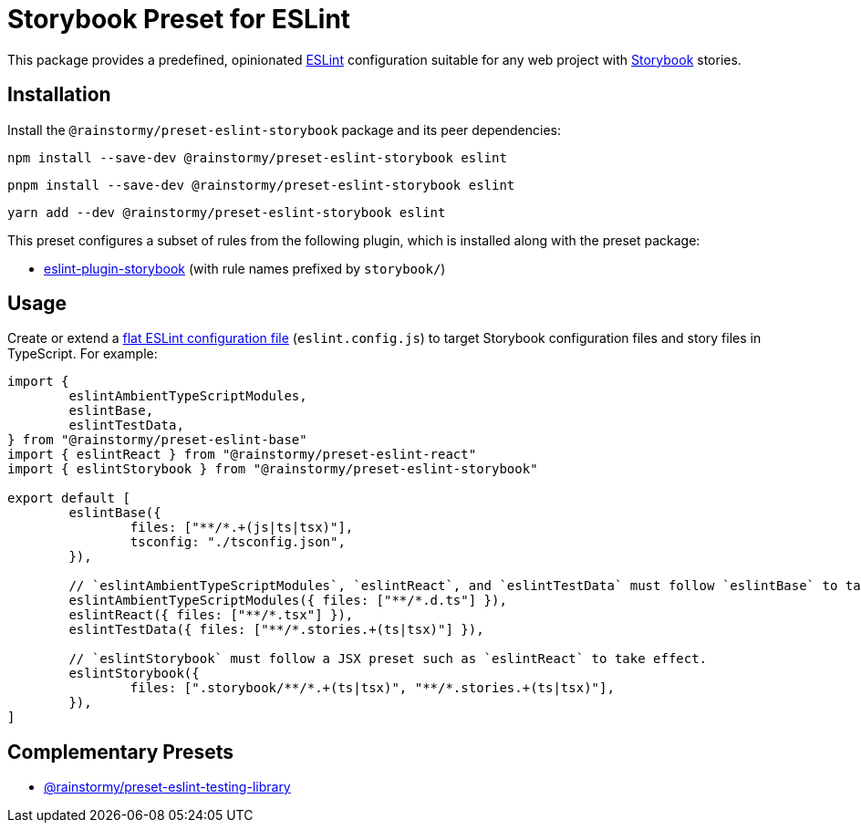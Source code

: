 = Storybook Preset for ESLint
:experimental:
:source-highlighter: highlight.js

This package provides a predefined, opinionated https://eslint.org[ESLint] configuration suitable for any web project with https://storybook.js.org[Storybook] stories.

== Installation
Install the `@rainstormy/preset-eslint-storybook` package and its peer dependencies:

[source,shell]
----
npm install --save-dev @rainstormy/preset-eslint-storybook eslint
----

[source,shell]
----
pnpm install --save-dev @rainstormy/preset-eslint-storybook eslint
----

[source,shell]
----
yarn add --dev @rainstormy/preset-eslint-storybook eslint
----

This preset configures a subset of rules from the following plugin, which is installed along with the preset package:

* https://github.com/storybookjs/eslint-plugin-storybook[eslint-plugin-storybook] (with rule names prefixed by `storybook/`)

== Usage
Create or extend a https://eslint.org/docs/latest/use/configure/configuration-files-new[flat ESLint configuration file] (`eslint.config.js`) to target Storybook configuration files and story files in TypeScript.
For example:

[source,javascript]
----
import {
	eslintAmbientTypeScriptModules,
	eslintBase,
	eslintTestData,
} from "@rainstormy/preset-eslint-base"
import { eslintReact } from "@rainstormy/preset-eslint-react"
import { eslintStorybook } from "@rainstormy/preset-eslint-storybook"

export default [
	eslintBase({
		files: ["**/*.+(js|ts|tsx)"],
		tsconfig: "./tsconfig.json",
	}),

	// `eslintAmbientTypeScriptModules`, `eslintReact`, and `eslintTestData` must follow `eslintBase` to take effect.
	eslintAmbientTypeScriptModules({ files: ["**/*.d.ts"] }),
	eslintReact({ files: ["**/*.tsx"] }),
	eslintTestData({ files: ["**/*.stories.+(ts|tsx)"] }),

	// `eslintStorybook` must follow a JSX preset such as `eslintReact` to take effect.
	eslintStorybook({
		files: [".storybook/**/*.+(ts|tsx)", "**/*.stories.+(ts|tsx)"],
	}),
]
----

== Complementary Presets
* https://github.com/rainstormy/presets-web/tree/main/packages/preset-eslint-testing-library[@rainstormy/preset-eslint-testing-library]
